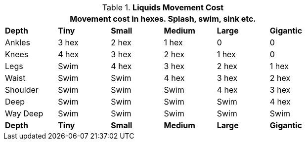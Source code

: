 // Table 12.5 Liquids Movement Penalties
.*Liquids Movement Cost*
[width="75%",cols="6*^",frame="all", stripes="even"]
|===
6+<|Movement cost in hexes. Splash, swim, sink etc. 

s|Depth
s|Tiny
s|Small
s|Medium
s|Large
s|Gigantic

|Ankles
|3 hex
|2 hex
|1 hex
|0
|0

|Knees
|4 hex
|3 hex
|2 hex
|1 hex
|0

|Legs
|Swim
|4 hex
|3 hex
|2 hex
|1 hex

|Waist
|Swim
|Swim
|4 hex
|3 hex
|2 hex

|Shoulder
|Swim
|Swim
|Swim
|4 hex
|3 hex

|Deep
|Swim
|Swim
|Swim
|Swim
|4 hex

|Way Deep
|Swim
|Swim
|Swim
|Swim
|Swim

s|Depth
s|Tiny
s|Small
s|Medium
s|Large
s|Gigantic
|===
